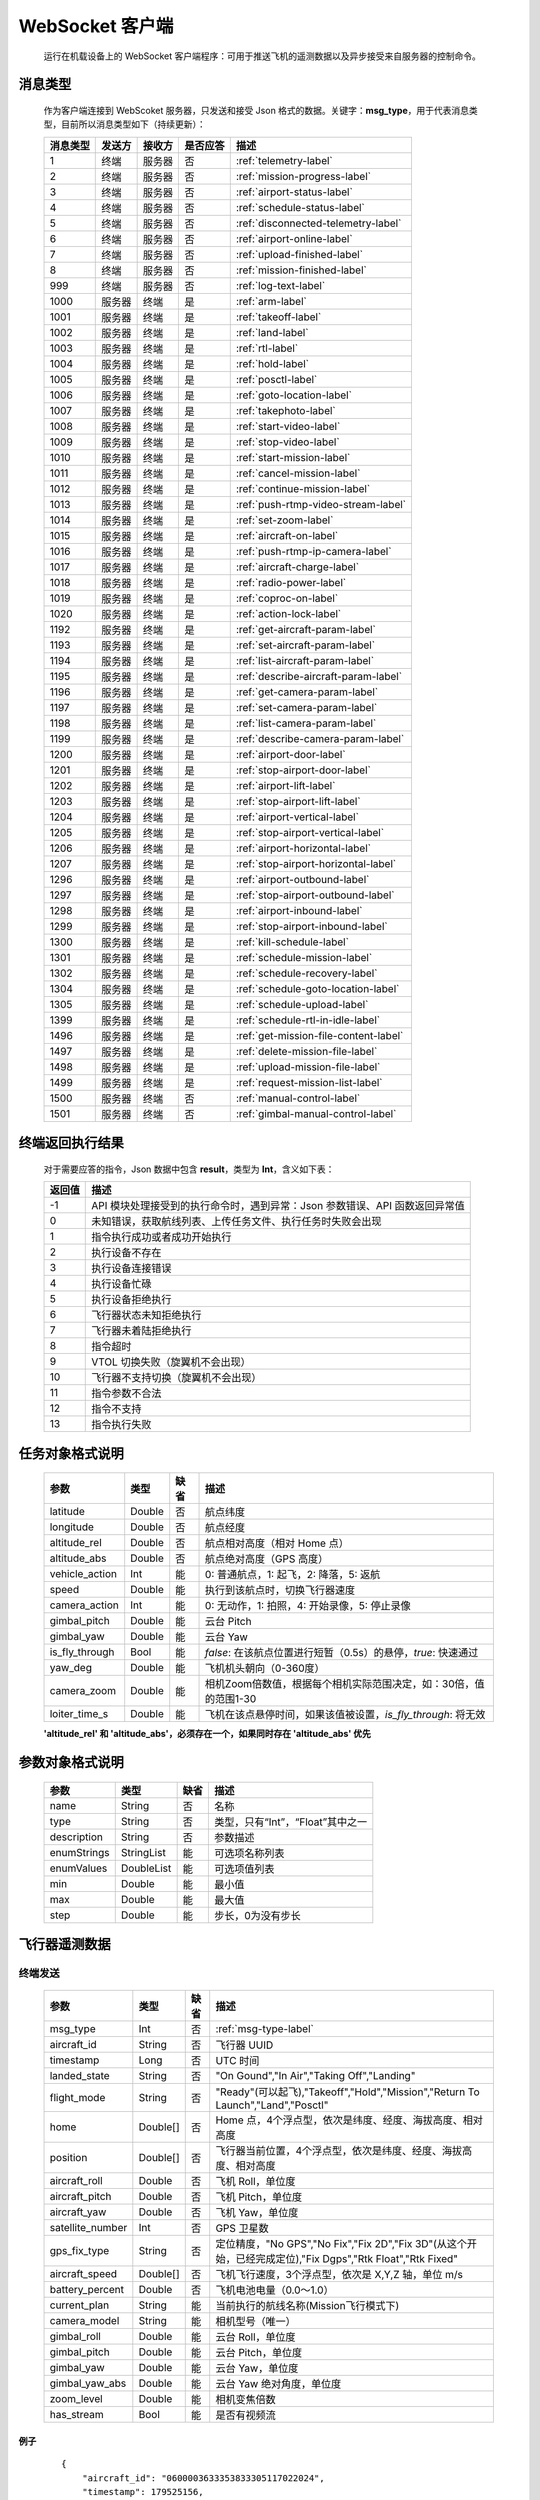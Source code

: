 WebSocket 客户端
=====================================
    运行在机载设备上的 WebSocket 客户端程序：可用于推送飞机的遥测数据以及异步接受来自服务器的控制命令。

.. _msg-type-label:

消息类型
-----------------------
    作为客户端连接到 WebScoket 服务器，只发送和接受 Json 格式的数据。关键字：**msg_type**，用于代表消息类型，目前所以消息类型如下（持续更新）：

    ===========  ============ ============= ======== ===============================
    消息类型      发送方         接收方     是否应答     描述
    ===========  ============ ============= ======== ===============================
    1             终端          服务器         否       :ref:`telemetry-label`
    2             终端          服务器         否       :ref:`mission-progress-label`
    3             终端          服务器         否       :ref:`airport-status-label`
    4             终端          服务器         否       :ref:`schedule-status-label`
    5             终端          服务器         否       :ref:`disconnected-telemetry-label`
    6             终端          服务器         否       :ref:`airport-online-label`
    7             终端          服务器         否       :ref:`upload-finished-label`
    8             终端          服务器         否       :ref:`mission-finished-label`
    999           终端          服务器         否       :ref:`log-text-label`
    1000          服务器         终端          是       :ref:`arm-label`
    1001          服务器         终端          是       :ref:`takeoff-label`
    1002          服务器         终端          是       :ref:`land-label`
    1003          服务器         终端          是       :ref:`rtl-label`
    1004          服务器         终端          是       :ref:`hold-label`
    1005          服务器         终端          是       :ref:`posctl-label`
    1006          服务器         终端          是       :ref:`goto-location-label`
    1007          服务器         终端          是       :ref:`takephoto-label`
    1008          服务器         终端          是       :ref:`start-video-label`
    1009          服务器         终端          是       :ref:`stop-video-label`
    1010          服务器         终端          是       :ref:`start-mission-label`
    1011          服务器         终端          是       :ref:`cancel-mission-label`
    1012          服务器         终端          是       :ref:`continue-mission-label`
    1013          服务器         终端          是       :ref:`push-rtmp-video-stream-label`
    1014          服务器         终端          是       :ref:`set-zoom-label`
    1015          服务器         终端          是       :ref:`aircraft-on-label`
    1016          服务器         终端          是       :ref:`push-rtmp-ip-camera-label`
    1017          服务器         终端          是       :ref:`aircraft-charge-label`
    1018          服务器         终端          是       :ref:`radio-power-label`
    1019          服务器         终端          是       :ref:`coproc-on-label`
    1020          服务器         终端          是       :ref:`action-lock-label`
    1192          服务器         终端          是       :ref:`get-aircraft-param-label`
    1193          服务器         终端          是       :ref:`set-aircraft-param-label`
    1194          服务器         终端          是       :ref:`list-aircraft-param-label`
    1195          服务器         终端          是       :ref:`describe-aircraft-param-label`
    1196          服务器         终端          是       :ref:`get-camera-param-label`
    1197          服务器         终端          是       :ref:`set-camera-param-label`
    1198          服务器         终端          是       :ref:`list-camera-param-label`
    1199          服务器         终端          是       :ref:`describe-camera-param-label`
    1200          服务器         终端          是       :ref:`airport-door-label`
    1201          服务器         终端          是       :ref:`stop-airport-door-label`
    1202          服务器         终端          是       :ref:`airport-lift-label`
    1203          服务器         终端          是       :ref:`stop-airport-lift-label`
    1204          服务器         终端          是       :ref:`airport-vertical-label`
    1205          服务器         终端          是       :ref:`stop-airport-vertical-label`
    1206          服务器         终端          是       :ref:`airport-horizontal-label`
    1207          服务器         终端          是       :ref:`stop-airport-horizontal-label`
    1296          服务器         终端          是       :ref:`airport-outbound-label`
    1297          服务器         终端          是       :ref:`stop-airport-outbound-label`
    1298          服务器         终端          是       :ref:`airport-inbound-label`
    1299          服务器         终端          是       :ref:`stop-airport-inbound-label`
    1300          服务器         终端          是       :ref:`kill-schedule-label`
    1301          服务器         终端          是       :ref:`schedule-mission-label`
    1302          服务器         终端          是       :ref:`schedule-recovery-label`
    1304          服务器         终端          是       :ref:`schedule-goto-location-label`
    1305          服务器         终端          是       :ref:`schedule-upload-label`
    1399          服务器         终端          是       :ref:`schedule-rtl-in-idle-label`
    1496          服务器         终端          是       :ref:`get-mission-file-content-label`
    1497          服务器         终端          是       :ref:`delete-mission-file-label`
    1498          服务器         终端          是       :ref:`upload-mission-file-label`
    1499          服务器         终端          是       :ref:`request-mission-list-label`
    1500          服务器         终端          否       :ref:`manual-control-label`
    1501          服务器         终端          否       :ref:`gimbal-manual-control-label`
    ===========  ============ ============= ======== ===============================

.. _result-label:

终端返回执行结果
-----------------------
    对于需要应答的指令，Json 数据中包含 **result**，类型为 **Int**，含义如下表：

    ===========  =======================================
    返回值             描述
    ===========  =======================================
    -1             API 模块处理接受到的执行命令时，遇到异常：Json 参数错误、API 函数返回异常值
    0              未知错误，获取航线列表、上传任务文件、执行任务时失败会出现
    1              指令执行成功或者成功开始执行
    2              执行设备不存在
    3              执行设备连接错误
    4              执行设备忙碌
    5              执行设备拒绝执行
    6              飞行器状态未知拒绝执行
    7              飞行器未着陆拒绝执行
    8              指令超时
    9              VTOL 切换失败（旋翼机不会出现）
    10             飞行器不支持切换（旋翼机不会出现）
    11             指令参数不合法
    12             指令不支持
    13             指令执行失败
    ===========  =======================================

.. _mission-object-label:

任务对象格式说明
-----------------------
    ================= =========  ======== ===============================
    参数                类型       缺省      描述
    ================= =========  ======== ===============================
    latitude          Double      否       航点纬度
    longitude         Double      否       航点经度
    altitude_rel      Double      否       航点相对高度（相对 Home 点）
    altitude_abs      Double      否       航点绝对高度（GPS 高度）
    vehicle_action    Int         能       0: 普通航点，1: 起飞，2: 降落，5: 返航
    speed             Double      能       执行到该航点时，切换飞行器速度
    camera_action     Int         能       0: 无动作，1: 拍照，4: 开始录像，5: 停止录像
    gimbal_pitch      Double      能       云台 Pitch
    gimbal_yaw        Double      能       云台 Yaw
    is_fly_through    Bool        能       `false`: 在该航点位置进行短暂（0.5s）的悬停，`true`: 快速通过
    yaw_deg           Double      能       飞机机头朝向（0-360度）
    camera_zoom       Double      能       相机Zoom倍数值，根据每个相机实际范围决定，如：30倍，值的范围1-30
    loiter_time_s     Double      能       飞机在该点悬停时间，如果该值被设置，`is_fly_through`: 将无效
    ================= =========  ======== ===============================

    **'altitude_rel' 和 'altitude_abs'，必须存在一个，如果同时存在 'altitude_abs' 优先**

.. _param-object-label:

参数对象格式说明
-----------------------
    ================= =========== ======== ===============================
    参数                类型       缺省      描述
    ================= =========== ======== ===============================
    name               String      否       名称
    type               String      否       类型，只有“Int”，“Float”其中之一
    description        String      否       参数描述
    enumStrings        StringList  能       可选项名称列表
    enumValues         DoubleList  能       可选项值列表
    min                Double      能       最小值
    max                Double      能       最大值
    step               Double      能       步长，0为没有步长
    ================= =========== ======== ===============================

.. _telemetry-label:

飞行器遥测数据
-----------------------

终端发送
^^^^^^^^^^^^^^^
    ================= =========  ======== ===============================
    参数                类型       缺省      描述
    ================= =========  ======== ===============================
    msg_type           Int         否       :ref:`msg-type-label`
    aircraft_id        String      否       飞行器 UUID
    timestamp          Long        否       UTC 时间
    landed_state       String      否       "On Gound","In Air","Taking Off","Landing"
    flight_mode        String      否       "Ready"(可以起飞),"Takeoff","Hold","Mission","Return To Launch","Land","Posctl"
    home               Double[]    否       Home 点，4个浮点型，依次是纬度、经度、海拔高度、相对高度
    position           Double[]    否       飞行器当前位置，4个浮点型，依次是纬度、经度、海拔高度、相对高度
    aircraft_roll      Double      否       飞机 Roll，单位度
    aircraft_pitch     Double      否       飞机 Pitch，单位度
    aircraft_yaw       Double      否       飞机 Yaw，单位度
    satellite_number   Int         否       GPS 卫星数
    gps_fix_type       String      否       定位精度，"No GPS","No Fix","Fix 2D","Fix 3D"(从这个开始，已经完成定位),"Fix Dgps","Rtk Float","Rtk Fixed"
    aircraft_speed     Double[]    否       飞机飞行速度，3个浮点型，依次是 X,Y,Z 轴，单位 m/s
    battery_percent    Double      否       飞机电池电量（0.0～1.0）
    current_plan       String      能       当前执行的航线名称(Mission飞行模式下)
    camera_model       String      能       相机型号（唯一）
    gimbal_roll        Double      能       云台 Roll，单位度
    gimbal_pitch       Double      能       云台 Pitch，单位度
    gimbal_yaw         Double      能       云台 Yaw，单位度
    gimbal_yaw_abs     Double      能       云台 Yaw 绝对角度，单位度
    zoom_level         Double      能       相机变焦倍数
    has_stream         Bool        能       是否有视频流
    ================= =========  ======== ===============================

例子
""""""""""""
    ::

        {
            "aircraft_id": "0600003633353833305117022024",
            "timestamp": 179525156,
            "landed_state": "On Ground",
            "flight_mode": "Posctl",
            "home": [
                23.173951,
                113.4198426,
                31.09400177,
                0
            ],
            "position": [
                23.1739512,
                113.4198423,
                30.76000214,
                -0.3340000212
            ],
            "aircraft_roll": -0.962998867,
            "aircraft_pitch": 0.8330261111,
            "aircraft_yaw": 9.299003601,
            "satellite_number": 10,
            "gps_fix_type": "Fix 3D",
            "aircraft_speed": [
                0.05,
                0.02,
                0.01
            ],
            "battery_percent": 100,
            "msg_type": 1
        }

.. _mission-progress-label:

飞行器任务执行进度
-----------------------

终端发送
^^^^^^^^^^^^^^^
    ================= =========  ======== ===============================
    参数                类型       缺省      描述
    ================= =========  ======== ===============================
    msg_type           Int         否       :ref:`msg-type-label`
    step               Int         否      0: 检查任务；1: 上传任务；2: 执行任务
    total              Int         否      当前步骤总进度
    sequence           Int         否      当前步骤进度
    ================= =========  ======== ===============================

例子
""""""""""""
    ::

        {
            "step": 0,
            "total": 100,
            "sequence": 10,
            "msg_type": 2
        }

.. _airport-status-label:

机库状态上报
-----------------------

终端发送
^^^^^^^^^^^^^^^
    ===================== =========  ======== ===============================
    参数                    类型       缺省      描述
    ===================== =========  ======== ===============================
    msg_type               Int         否       :ref:`msg-type-label`
    rainfall               Float       否      当前降雨量，单位 mm
    wind_speed             Float       否      当前风速，单位 m/s
    wind_direction         Float       否      当前风向，单位度
    temperature            Float       否      当前机库内温度，单位摄氏度
    humidity               Float       否      当前机库内湿度，单位 %
    setting_temp           Float       否      当前机库空调设定温度
    pressure               Float       否      当前机库所在位置气压
    charge_voltage         Float       否      充电电压
    charge_current         Float       否      充电电流（Codev 无）
    charge_percent         Float       否      充电百分比（DJI 无）
    action_locked          Bool        否      机库是否锁定
    aircondition_running   Bool        否      空调是否运行
    plc_power              Bool        否      PLC设备是否打开供电
    radio_power            Bool        否      无线传输设备开关（Codev：图传&GPS；DJI：无效）
    ir_led                 Bool        否      降落灯开关（自动化开/关，无需控制）（Codev：精准降落信标；DJI：夜间灯；）
    coproc_on              Bool        否      协处理器设备开关机（一般用于DJI飞机：表示 MSDK 硬件设备是否上电）
    aircraft_charging      Bool        否      飞机是否在充电
    aircraft_fit           Bool        否      飞机是否固定住（DJI飞机：无效，不可用于逻辑判断，恒为 true）
    aircraft_on            Bool        否      飞机是否开机，仅在 aircraft_fit=true 时有效
    door_opening           Bool        否      舱门是否打开中
    door_closing           Bool        否      舱门是否关闭中
    door_opened            Bool        否      舱门是否打开的
    door_closed            Bool        否      舱门是否关闭的
    lift_uping             Bool        否      推举是否上升中
    lift_downing           Bool        否      推举是否下降中
    lift_up                Bool        否      推举是否在高位
    lift_down              Bool        否      推举是否在低位
    vertical_fixing        Bool        否      前后限位是否归中中
    vertical_releasing     Bool        否      前后限位是否打开中
    vertical_fixed         Bool        否      前后限位是否归中
    vertical_released      Bool        否      前后限位是否打开
    horizontal_fixing      Bool        否      左右限位是否归中中
    horizontal_releasing   Bool        否      左右限位是否打开中
    horizontal_fixed       Bool        否      左右限位是否归中
    horizontal_released    Bool        否      左右限位是否打开
    combinations_running   Bool        否      出库/入库组合动作是否正在运行
    fix_type               Int         是      定位精度，大于3完成基本定位，越大精度越高
    latitude               Float       是      机库 GPS 纬度
    longitude              Float       是      机库 GPS 经度
    altitude               Float       是      机库 GPS 高度
    ===================== =========  ======== ===============================

例子
""""""""""""
    ::

        {
            "rainfall": 0.0,
            "wind_speed": 4.0,
            "wind_direction": 90,
            "temperature": 28.0,
            "humidity": 70.0,
            "setting_temp": 25.0,
            "pressure": 1001,
            "aircondition_running": true,
            "plc_power": false,
            "aircraft_charging": true,
            "aircraft_fit": true,
            "aircraft_on": false,
            "door_opening": false,
            "door_closing": false,
            "door_opened": true,
            "door_closed": false,
            "lift_uping": false,
            "lift_downing": false,
            "lift_up": true,
            "lift_down": false,
            "vertical_fixing": false,
            "vertical_releasing": false,
            "vertical_fixed": false,
            "vertical_released": true,
            "horizontal_fixing": false,
            "horizontal_releasing": false,
            "horizontal_fixed": false,
            "horizontal_released": true,
            "combinations_running": false
        }

.. _schedule-status-label:

联动任务状态
-----------------------

终端发送
^^^^^^^^^^^^^^^
    ================= =========  ======== ===============================
    参数                类型       缺省      描述
    ================= =========  ======== ===============================
    msg_type           Int         否       :ref:`msg-type-label`
    running            Bool        否      是否在执行联动任务
    total_executed     Int         否      已经执行的联动任务次数
    current_job        String      否      当前联动类型（唯一）,"Mission", "GotoLocation", "Recovery"其中之一
    json_params        String      否      联动任务的参数，json 格式
    rtl_in_idle        String      否      飞行器返航将会自动触发的联动任务, "Recovery", "AccurateLand"其中之一, 空为无触发联动任务
    ================= =========  ======== ===============================

例子
""""""""""""
    ::

        {
            "msg_type": 4,
            "running": true,
            "total_executed": 20,
            "current_job": "Mission",
            "json_params": "{\"name\": \"test.plan\"}",
            "rtl_in_idle": ""
        }

.. _disconnected-telemetry-label:

飞行器断连事件包
-----------------------
    *飞行器断联之后会触发一次，无需清除，记录着飞行器最后一帧数据信息*

终端发送
^^^^^^^^^^^^^^^
    ================= =========  ======== ===============================
    参数                类型       缺省      描述
    ================= =========  ======== ===============================
    msg_type           Int         否       :ref:`msg-type-label`
    aircraft_id        String      否       飞行器 UUID
    timestamp          Long        否       UTC 时间
    landed_state       String      否       "On Gound","In Air","Taking Off","Landing"
    flight_mode        String      否       "Ready"(可以起飞),"Takeoff","Hold","Mission","Return To Launch","Land","Posctl"
    home               Double[]    否       Home 点，4个浮点型，依次是纬度、经度、海拔高度、相对高度
    position           Double[]    否       飞行器当前位置，4个浮点型，依次是纬度、经度、海拔高度、相对高度
    aircraft_roll      Double      否       飞机 Roll，单位度
    aircraft_pitch     Double      否       飞机 Pitch，单位度
    aircraft_yaw       Double      否       飞机 Yaw，单位度
    satellite_number   Int         否       GPS 卫星数
    gps_fix_type       String      否       定位精度，"No GPS","No Fix","Fix 2D","Fix 3D"(从这个开始，已经完成定位),"Fix Dgps","Rtk Float","Rtk Fixed"
    aircraft_speed     Double[]    否       飞机飞行速度，3个浮点型，依次是 X,Y,Z 轴，单位 m/s
    battery_percent    Double      否       飞机电池电量（0.0～1.0）
    datetime           String      否       事件发生的日期和时间
    ================= =========  ======== ===============================

例子
""""""""""""
    ::

        {
            "aircraft_id": "0600003633353833305117022024",
            "timestamp": 179525156,
            "landed_state": "On Ground",
            "flight_mode": "Posctl",
            "home": [
                23.173951,
                113.4198426,
                31.09400177,
                0
            ],
            "position": [
                23.1739512,
                113.4198423,
                30.76000214,
                -0.3340000212
            ],
            "aircraft_roll": -0.962998867,
            "aircraft_pitch": 0.8330261111,
            "aircraft_yaw": 9.299003601,
            "satellite_number": 10,
            "gps_fix_type": "Fix 3D",
            "aircraft_speed": [
                0.05,
                0.02,
                0.01
            ],
            "battery_percent": 100,
            "datetime": "2020-07-20 15:22:00",
            "msg_type": 5
        }

.. _airport-online-label:

设备上线消息
-----------------------
    *设备连接上之后自动发送, 5s一次的频率, 需要清除, 如不清除将会一直发送*

终端发送
^^^^^^^^^^^^^^^
    ================= =========  ======== ===============================
    参数                类型       缺省      描述
    ================= =========  ======== ===============================
    msg_type           Int         否       :ref:`msg-type-label`
    datetime           String      否      事件发生的日期和时间
    id                 String      否      唯一序列号
    model              String      否      型号（Codev：A300、ARS300; DJI: AD3、ARS350）
    version            String      否      API 版本号
    ================= =========  ======== ===============================

例子
""""""""""""
    ::

        {
            "msg_type": 6,
            "datetime": "2020-07-20 15:22:00",
            "id": "0242AC110002",
            "model": "A300",
            "version": "1.0.0-1.1.1-1.2.1"
        }

服务器清除事件
^^^^^^^^^^^^^^^
    ================= =========  ======== ===============================
    参数                类型       缺省      描述
    ================= =========  ======== ===============================
    msg_type           Int         否       :ref:`msg-type-label`
    ================= =========  ======== ===============================

例子
""""""""""""
    ::

        {
            "msg_type": 6
        }

.. _upload-finished-label:

上传任务照片完成事件
-----------------------
    *设备完成上传之后自动发送, 15s一次的频率, 需要清除, 如不清除将会在 10 分钟后自动清除*

终端发送
^^^^^^^^^^^^^^^
    ===================== =========  ======== ===============================
    参数                  类型        缺省      描述
    ===================== =========  ======== ===============================
    msg_type               Int       否        :ref:`msg-type-label`
    datetime               String    否        事件发生的日期和时间
    destination            String    否        上传的目的 URL(目录或文件)
    download_total         Int       否        已下载的总文件数（包含错误的）
    download_error_count   Int       否        下载文件的错误数
    upload_total           Int       否        已上传的总文件数（包含错误的）
    upload_error_count     Int       否        上传文件的错误数   
    ===================== =========  ======== ===============================

例子
""""""""""""
    ::

        {
            "msg_type": 7,
            "datetime": "2020-07-20 15:22:00",
            "destination": "http://192.168.1.98/upload",
            "download_total": 20,
            "download_error_count": 0,
            "upload_total": 20,
            "upload_error_count": 0
        }

服务器清除事件
^^^^^^^^^^^^^^^
    ================= =========  ======== ===============================
    参数                类型       缺省      描述
    ================= =========  ======== ===============================
    msg_type           Int         否       :ref:`msg-type-label`
    ================= =========  ======== ===============================

例子
""""""""""""
    ::

        {
            "msg_type": 7
        }

.. _mission-finished-label:

机库与飞机联动任务完成事件
----------------------------------
    *设备完成任务之后自动发送, 15s一次的频率, 需要清除, 如不清除将会在 10 分钟后自动清除, 重新开始新的机库与飞机联动任务也会清除*

终端发送
^^^^^^^^^^^^^^^
    ===================== =========  ======== ===============================
    参数                  类型        缺省      描述
    ===================== =========  ======== ===============================
    msg_type               Int       否        :ref:`msg-type-label`
    datetime               String    否        事件发生的日期和时间
    success                Bool      否        任务流程是否正确完成
    error_message          String    是        当 success 为 false 时，会返回错误信息
    ===================== =========  ======== ===============================

例子
""""""""""""
    ::

        {
            "msg_type": 8,
            "datetime": "2020-07-20 15:22:00",
            "success": false,
            "error_message": "'Camera' is disconnected!"
        }

服务器清除事件
^^^^^^^^^^^^^^^
    ================= =========  ======== ===============================
    参数                类型       缺省      描述
    ================= =========  ======== ===============================
    msg_type           Int         否       :ref:`msg-type-label`
    ================= =========  ======== ===============================

例子
""""""""""""
    ::

        {
            "msg_type": 8
        }

.. _log-text-label:

机库日志消息事件
------------------------------------
    *来自机库的日志消息事件，用于调试分析问题，无需取消*

终端发送
^^^^^^^^^^^^^^^
    ===================== =========  ======== ===============================
    参数                  类型        缺省      描述
    ===================== =========  ======== ===============================
    msg_type               Int       否        :ref:`mqtt-msg-type`
    datetime               String    否        事件发生的日期和时间
    level                  Int       否        日志级别：0:info, 1:warn, 2:error
    package                String    否        进程代号
    message                String    否        日志信息
    ===================== =========  ======== ===============================

例子
""""""""""""
    ::

        {
            "msg_type": 8,
            "datetime": "2020-07-20 15:22:00",
            "level": 2,
            "package": "schedule",
            "message": "'Camera' is disconnected!"
        }

.. _arm-label:

飞行器解锁（不解锁飞机将不会有任何动作）
----------------------------------------------

终端应答
^^^^^^^^^^^^^^^

    ===========  ======== ===============================
    参数          类型       描述
    ===========  ======== ===============================
    msg_type      Int       :ref:`msg-type-label`
    result        Int       :ref:`result-label`
    ===========  ======== ===============================

例子
""""""""""""
    ::

        {
            "result": 1,
            "msg_type": 1000
        }

服务端发送
^^^^^^^^^^^^^^^

    ===========  ======== ===============================
    参数          类型       描述
    ===========  ======== ===============================
    msg_type      Int       :ref:`msg-type-label`
    armed         Bool      `true`: 解锁，`false`: 上锁
    ===========  ======== ===============================

例子
""""""""""""
    ::

        {
            "armed": true,
            "msg_type": 1000
        }

.. _takeoff-label:

飞行器切换起飞模式
----------------------------------------------

终端应答
^^^^^^^^^^^^^^^

    ===========  ======== ===============================
    参数          类型       描述
    ===========  ======== ===============================
    msg_type      Int       :ref:`msg-type-label`
    result        Int       :ref:`result-label`
    ===========  ======== ===============================

例子
""""""""""""
    ::

        {
            "result": 1,
            "msg_type": 1001
        }

服务端发送
^^^^^^^^^^^^^^^

    ===========  ======== ===============================
    参数          类型       描述
    ===========  ======== ===============================
    msg_type      Int       :ref:`msg-type-label`
    ===========  ======== ===============================

例子
""""""""""""
    ::

        {
            "msg_type": 1001
        }

.. _land-label:

飞行器切换降落模式
----------------------------------------------

终端应答
^^^^^^^^^^^^^^^

    ===========  ======== ===============================
    参数          类型       描述
    ===========  ======== ===============================
    msg_type      Int       :ref:`msg-type-label`
    result        Int       :ref:`result-label`
    ===========  ======== ===============================

例子
""""""""""""
    ::

        {
            "result": 1,
            "msg_type": 1002
        }

服务端发送
^^^^^^^^^^^^^^^

    ===========  ======== ===============================
    参数          类型       描述
    ===========  ======== ===============================
    msg_type      Int       :ref:`msg-type-label`
    ===========  ======== ===============================

例子
""""""""""""
    ::

        {
            "msg_type": 1002
        }

.. _rtl-label:

飞行器切换返航模式
----------------------------------------------

终端应答
^^^^^^^^^^^^^^^

    ===========  ======== ===============================
    参数          类型       描述
    ===========  ======== ===============================
    msg_type      Int       :ref:`msg-type-label`
    result        Int       :ref:`result-label`
    ===========  ======== ===============================

例子
""""""""""""
    ::

        {
            "result": 1,
            "msg_type": 1003
        }

服务端发送
^^^^^^^^^^^^^^^

    ===========  ======== ===============================
    参数          类型       描述
    ===========  ======== ===============================
    msg_type      Int       :ref:`msg-type-label`
    ===========  ======== ===============================

例子
""""""""""""
    ::

        {
            "msg_type": 1003
        }

.. _hold-label:

飞行器切换悬停模式
----------------------------------------------

终端应答
^^^^^^^^^^^^^^^

    ===========  ======== ===============================
    参数          类型       描述
    ===========  ======== ===============================
    msg_type      Int       :ref:`msg-type-label`
    result        Int       :ref:`result-label`
    ===========  ======== ===============================

例子
""""""""""""
    ::

        {
            "result": 1,
            "msg_type": 1004
        }

服务端发送
^^^^^^^^^^^^^^^

    ===========  ======== ===============================
    参数          类型       描述
    ===========  ======== ===============================
    msg_type      Int       :ref:`msg-type-label`
    ===========  ======== ===============================

例子
""""""""""""
    ::

        {
            "msg_type": 1004
        }

.. _posctl-label:

飞行器切换位置模式
----------------------------------------------

终端应答
^^^^^^^^^^^^^^^

    ===========  ======== ===============================
    参数          类型       描述
    ===========  ======== ===============================
    msg_type      Int       :ref:`msg-type-label`
    result        Int       :ref:`result-label`
    ===========  ======== ===============================

例子
""""""""""""
    ::

        {
            "result": 1,
            "msg_type": 1005
        }

服务端发送
^^^^^^^^^^^^^^^

    ===========  ======== ===============================
    参数          类型       描述
    ===========  ======== ===============================
    msg_type      Int       :ref:`msg-type-label`
    ===========  ======== ===============================

例子
""""""""""""
    ::

        {
            "msg_type": 1005
        }

.. _goto-location-label:

飞行器到达指定点悬停
----------------------------------------------

终端应答
^^^^^^^^^^^^^^^

    ===========  ======== ===============================
    参数          类型       描述
    ===========  ======== ===============================
    msg_type      Int       :ref:`msg-type-label`
    result        Int       :ref:`result-label`
    ===========  ======== ===============================

例子
""""""""""""
    ::

        {
            "result": 1,
            "msg_type": 1006
        }

服务端发送
^^^^^^^^^^^^^^^

    ===========  ======== ===============================
    参数          类型       描述
    ===========  ======== ===============================
    msg_type      Int       :ref:`msg-type-label`
    latitude      Double    目标纬度
    longitude     Double    目标经度
    altitude      Double    目标高度（相对高度）
    yaw           Double    飞机机头朝向
    ===========  ======== ===============================

例子
""""""""""""
    ::

        {
            "latitude": 31.12,
            "longitude": 120.12,
            "altitude": 50,
            "yaw": 66.8,
            "msg_type": 1006
        }

.. _takephoto-label:

相机拍照
----------------------------------------------

终端应答
^^^^^^^^^^^^^^^

    ===========  ======== ===============================
    参数          类型       描述
    ===========  ======== ===============================
    msg_type      Int       :ref:`msg-type-label`
    result        Int       :ref:`result-label`
    ===========  ======== ===============================

例子
""""""""""""
    ::

        {
            "result": 1,
            "msg_type": 1007
        }

服务端发送
^^^^^^^^^^^^^^^

    ===========  ======== ===============================
    参数          类型       描述
    ===========  ======== ===============================
    msg_type      Int       :ref:`msg-type-label`
    ===========  ======== ===============================

例子
""""""""""""
    ::

        {
            "msg_type": 1007
        }

.. _start-video-label:

相机开始录像
----------------------------------------------

终端应答
^^^^^^^^^^^^^^^

    ===========  ======== ===============================
    参数          类型       描述
    ===========  ======== ===============================
    msg_type      Int       :ref:`msg-type-label`
    result        Int       :ref:`result-label`
    ===========  ======== ===============================

例子
""""""""""""
    ::

        {
            "result": 1,
            "msg_type": 1008
        }

服务端发送
^^^^^^^^^^^^^^^

    ===========  ======== ===============================
    参数          类型       描述
    ===========  ======== ===============================
    msg_type      Int       :ref:`msg-type-label`
    ===========  ======== ===============================

例子
""""""""""""
    ::

        {
            "msg_type": 1008
        }

.. _stop-video-label:

相机停止录像
----------------------------------------------

终端应答
^^^^^^^^^^^^^^^

    ===========  ======== ===============================
    参数          类型       描述
    ===========  ======== ===============================
    msg_type      Int       :ref:`msg-type-label`
    result        Int       :ref:`result-label`
    ===========  ======== ===============================

例子
""""""""""""
    ::

        {
            "result": 1,
            "msg_type": 1009
        }

服务端发送
^^^^^^^^^^^^^^^

    ===========  ======== ===============================
    参数          类型       描述
    ===========  ======== ===============================
    msg_type      Int       :ref:`msg-type-label`
    ===========  ======== ===============================

例子
""""""""""""
    ::

        {
            "msg_type": 1009
        }

.. _start-mission-label:

飞行器开始执行任务
----------------------------------------------

终端应答
^^^^^^^^^^^^^^^

    ===========  ======== ===============================
    参数          类型       描述
    ===========  ======== ===============================
    msg_type      Int       :ref:`msg-type-label`
    result        Int       :ref:`result-label`
    ===========  ======== ===============================

例子
""""""""""""
    ::

        {
            "result": 1,
            "msg_type": 1010
        }

服务端发送
^^^^^^^^^^^^^^^

    ===========  ======== ===============================
    参数          类型       描述
    ===========  ======== ===============================
    msg_type      Int       :ref:`msg-type-label`
    name          String    需要执行的任务文件名称
    ===========  ======== ===============================

例子
""""""""""""
    ::

        {
            "name": "test.mission",
            "msg_type": 1010
        }

.. _cancel-mission-label:

飞行器取消当前任务（触发返航）
----------------------------------------------

终端应答
^^^^^^^^^^^^^^^

    ===========  ======== ===============================
    参数          类型       描述
    ===========  ======== ===============================
    msg_type      Int       :ref:`msg-type-label`
    result        Int       :ref:`result-label`
    ===========  ======== ===============================

例子
""""""""""""
    ::

        {
            "result": 1,
            "msg_type": 1011
        }

服务端发送
^^^^^^^^^^^^^^^

    ===========  ======== ===============================
    参数          类型       描述
    ===========  ======== ===============================
    msg_type      Int       :ref:`msg-type-label`
    ===========  ======== ===============================

例子
""""""""""""
    ::

        {
            "msg_type": 1011
        }

.. _continue-mission-label:

飞行器继续当前任务（开始任务之后该命令有效）
----------------------------------------------

终端应答
^^^^^^^^^^^^^^^

    ===========  ======== ===============================
    参数          类型       描述
    ===========  ======== ===============================
    msg_type      Int       :ref:`msg-type-label`
    result        Int       :ref:`result-label`
    ===========  ======== ===============================

例子
""""""""""""
    ::

        {
            "result": 1,
            "msg_type": 1012
        }

服务端发送
^^^^^^^^^^^^^^^

    ===========  ======== ===============================
    参数          类型       描述
    ===========  ======== ===============================
    msg_type      Int       :ref:`msg-type-label`
    ===========  ======== ===============================

例子
""""""""""""
    ::

        {
            "msg_type": 1012
        }

.. _push-rtmp-video-stream-label:

设置推送飞行器的码流到指定地址
----------------------------------------------

终端应答
^^^^^^^^^^^^^^^

    ===========  ======== ===============================
    参数          类型       描述
    ===========  ======== ===============================
    msg_type      Int       :ref:`msg-type-label`
    result        Int       :ref:`result-label`
    ===========  ======== ===============================

例子
""""""""""""
    ::

        {
            "result": 1,
            "msg_type": 1013
        }

服务端发送
^^^^^^^^^^^^^^^

    ===========  ======== ===============================
    参数          类型       描述
    ===========  ======== ===============================
    msg_type      Int       :ref:`msg-type-label`
    url           String    RTMP 推送地址
    id            Int       多路码流时需要指定id，可不填
    ===========  ======== ===============================

例子
""""""""""""
    ::

        {
            "msg_type": 1013,
            "url": "rtmp://127.0.0.1:1234"
        }

.. _set-zoom-label:

设置相机变倍倍数
----------------------------------------------

终端应答
^^^^^^^^^^^^^^^

    ===========  ======== ===============================
    参数          类型       描述
    ===========  ======== ===============================
    msg_type      Int       :ref:`msg-type-label`
    result        Int       :ref:`result-label`
    ===========  ======== ===============================

例子
""""""""""""
    ::

        {
            "result": 1,
            "msg_type": 1014
        }

服务端发送
^^^^^^^^^^^^^^^

    ===========  ======== ===============================
    参数          类型       描述
    ===========  ======== ===============================
    msg_type      Int       :ref:`msg-type-label`
    type          Int       变焦类型(1: 连续变焦, 2: 定倍变焦)
    value         Float     变焦值(连续变焦时为方向-1/0/1, 定倍变焦时为定倍值)
    ===========  ======== ===============================

例子
""""""""""""
    ::

        {
            "msg_type": 1014,
            "type": 1,
            "value": 8.5
        }

.. _aircraft-on-label:

开关飞机
----------------------------------------------

终端应答
^^^^^^^^^^^^^^^

    ===========  ======== ===============================
    参数          类型       描述
    ===========  ======== ===============================
    msg_type      Int       :ref:`msg-type-label`
    result        Int       :ref:`result-label`
    ===========  ======== ===============================

例子
""""""""""""
    ::

        {
            "result": 1,
            "msg_type": 1015
        }

服务端发送
^^^^^^^^^^^^^^^

    ===========  ======== ===============================
    参数          类型       描述
    ===========  ======== ===============================
    msg_type      Int       :ref:`msg-type-label`
    on            Bool      false：关，true：开
    ===========  ======== ===============================

例子
""""""""""""
    ::

        {
            "msg_type": 1015,
            "on": true
        }

.. _push-rtmp-ip-camera-label:

设置推送机库的码流到指定地址
----------------------------------------------

终端应答
^^^^^^^^^^^^^^^

    ===========  ======== ===============================
    参数          类型       描述
    ===========  ======== ===============================
    msg_type      Int       :ref:`msg-type-label`
    result        Int       :ref:`result-label`
    ===========  ======== ===============================

例子
""""""""""""
    ::

        {
            "result": 1,
            "msg_type": 1016
        }

服务端发送
^^^^^^^^^^^^^^^

    ===========  ======== ===============================
    参数          类型       描述
    ===========  ======== ===============================
    msg_type      Int       :ref:`msg-type-label`
    url           String    RTMP 推送地址
    id            Int       多路码流时需要指定id，可不填
    ===========  ======== ===============================

例子
""""""""""""
    ::

        {
            "msg_type": 1016,
            "url": "rtmp://127.0.0.1:1234"
        }

.. _aircraft-charge-label:

飞机充电开关
----------------------------------------------
    *Codev飞机自动充电，目前无法开关*

终端应答
^^^^^^^^^^^^^^^

    ===========  ======== ===============================
    参数          类型       描述
    ===========  ======== ===============================
    msg_type      Int       :ref:`msg-type-label`
    result        Int       :ref:`result-label`
    ===========  ======== ===============================

例子
""""""""""""
    ::

        {
            "result": 1,
            "msg_type": 1017
        }

服务端发送
^^^^^^^^^^^^^^^

    ===========  ======== ===============================
    参数          类型       描述
    ===========  ======== ===============================
    msg_type      Int       :ref:`msg-type-label`
    on            Bool      false：关，true：开
    ===========  ======== ===============================

例子
""""""""""""
    ::

        {
            "msg_type": 1017,
            "on": true
        }

.. _radio-power-label:

无线传输设备（遥控器）开关机
----------------------------------------------
    *用于Codev飞机：图传&GPS，有反馈，机库状态上报中的字段‘radio_power’有效。 用于DJI飞机：遥控器，无反馈，机库状态上报中的字段‘radio_power’无效*
    *故，当使用DJI飞机时，‘on’ 传入参数无效。*

终端应答
^^^^^^^^^^^^^^^

    ===========  ======== ===============================
    参数          类型       描述
    ===========  ======== ===============================
    msg_type      Int       :ref:`msg-type-label`
    result        Int       :ref:`result-label`
    ===========  ======== ===============================

例子
""""""""""""
    ::

        {
            "result": 1,
            "msg_type": 1018
        }

服务端发送
^^^^^^^^^^^^^^^

    ===========  ======== ===============================
    参数          类型       描述
    ===========  ======== ===============================
    msg_type      Int       :ref:`msg-type-label`
    on            Bool      false：关，true：开
    ===========  ======== ===============================

例子
""""""""""""
    ::

        {
            "msg_type": 1018,
            "on": true
        }

.. _coproc-on-label:

协处理器设备开关机
----------------------------------------------
    *一般用于DJI飞机：用于开关 MSDK 硬件设备。*

终端应答
^^^^^^^^^^^^^^^

    ===========  ======== ===============================
    参数          类型       描述
    ===========  ======== ===============================
    msg_type      Int       :ref:`msg-type-label`
    result        Int       :ref:`result-label`
    ===========  ======== ===============================

例子
""""""""""""
    ::

        {
            "result": 1,
            "msg_type": 1019
        }

服务端发送
^^^^^^^^^^^^^^^

    ===========  ======== ===============================
    参数          类型       描述
    ===========  ======== ===============================
    msg_type      Int       :ref:`msg-type-label`
    on            Bool      false：关，true：开
    ===========  ======== ===============================

例子
""""""""""""
    ::

        {
            "msg_type": 1019,
            "on": true
        }

.. _action-lock-label:

锁定/解锁机库
----------------------------------------------
    *锁定机库后，机库可动机械将被锁定，不可动。*

终端应答
^^^^^^^^^^^^^^^

    ===========  ======== ===============================
    参数          类型       描述
    ===========  ======== ===============================
    msg_type      Int       :ref:`msg-type-label`
    result        Int       :ref:`result-label`
    ===========  ======== ===============================

例子
""""""""""""
    ::

        {
            "result": 1,
            "msg_type": 1020
        }

服务端发送
^^^^^^^^^^^^^^^

    ===========  ======== ===============================
    参数          类型       描述
    ===========  ======== ===============================
    msg_type      Int       :ref:`msg-type-label`
    on            Bool      false：解锁，true：锁定
    ===========  ======== ===============================

例子
""""""""""""
    ::

        {
            "msg_type": 1020,
            "on": true
        }

.. _get-aircraft-param-label:

获得飞机参数值
----------------------------------------------

终端应答
^^^^^^^^^^^^^^^

    ===========  ========== ===============================
    参数          类型       描述
    ===========  ========== ===============================
    msg_type      Int       :ref:`msg-type-label`
    result        Int       :ref:`result-label`
    values       DoubleList 对应参数值列表，类型只有整数与浮点数
    ===========  ========== ===============================

例子
""""""""""""
    ::

        {
            "result": 1,
            "msg_type": 1192
            "values": [1, 2000, 1]
        }

服务端发送
^^^^^^^^^^^^^^^

    ===========  ========== ===============================
    参数          类型       描述
    ===========  ========== ===============================
    msg_type      Int       :ref:`msg-type-label`
    names        StringList 参数名称列表
    ===========  ========== ===============================

例子
""""""""""""
    ::

        {
            "msg_type": 1192,
            "names": ["CAM_MODE","CAM_ISO","CAM_WBMODE"]
        }

.. _set-aircraft-param-label:

设置飞机参数值
----------------------------------------------

终端应答
^^^^^^^^^^^^^^^

    ===========  ========== ===============================
    参数          类型       描述
    ===========  ========== ===============================
    msg_type      Int       :ref:`msg-type-label`
    result        Int       :ref:`result-label`
    reason       String     失败原因，成功没有该字段
    ===========  ========== ===============================

例子
""""""""""""
    ::

        {
            "result": 1,
            "msg_type": 1193
        }

服务端发送
^^^^^^^^^^^^^^^

    ===========  ========== ===============================
    参数          类型       描述
    ===========  ========== ===============================
    msg_type      Int       :ref:`msg-type-label`
    names        StringList 参数名称列表
    values       DoubleList 对应参数值列表，类型只有整数与浮点数
    ===========  ========== ===============================

例子
""""""""""""
    ::

        {
            "msg_type": 1193,
            "names": ["CAM_MODE","CAM_ISO","CAM_WBMODE"],
            "values": [1, 2000, 1]
        }

.. _list-aircraft-param-label:

获得飞机参数列表
----------------------------------------------

终端应答
^^^^^^^^^^^^^^^

    ===========  ========== ===============================
    参数          类型       描述
    ===========  ========== ===============================
    msg_type      Int       :ref:`msg-type-label`
    result        Int       :ref:`result-label`
    names        StringList 参数名称列表
    ===========  ========== ===============================

例子
""""""""""""
    ::

        {
            "result": 1,
            "msg_type": 1194
            "names": ["CAM_MODE","CAM_ISO","CAM_WBMODE"]
        }

服务端发送
^^^^^^^^^^^^^^^

    ===========  ========== ===============================
    参数          类型       描述
    ===========  ========== ===============================
    msg_type      Int       :ref:`msg-type-label`
    ===========  ========== ===============================

例子
""""""""""""
    ::

        {
            "msg_type": 1194
        }

.. _describe-aircraft-param-label:

获得飞机参数类型与范围信息
----------------------------------------------

终端应答
^^^^^^^^^^^^^^^

    ============ ========== ===============================
    参数          类型       描述
    ============ ========== ===============================
    msg_type      Int       :ref:`msg-type-label`
    result        Int       :ref:`result-label`
    descriptors  ObjectList :ref:`param-object-label`
    ============ ========== ===============================

例子
""""""""""""
    ::

        {
            "result": 1,
            "msg_type": 1195
            "descriptors": [
                {
                    "name": "CAM_WBMODE",
                    "type": "Int",
                    "description": "Camera white balance mode",
                    "enumStrings": ["Auto", "Manual"],
                    "enumValues": [0, 1]
                },
                {
                    "name": "CAM_ZOOM_SPEED",
                    "type": "Int",
                    "description": "Camera zoom speed",
                    "min": 1,
                    "max": 10,
                    "step": 1
                }
            ]
        }

服务端发送
^^^^^^^^^^^^^^^

    ===========  ========== ===============================
    参数          类型       描述
    ===========  ========== ===============================
    msg_type      Int       :ref:`msg-type-label`
    names        StringList 参数名称列表
    ===========  ========== ===============================

例子
""""""""""""
    ::

        {
            "msg_type": 1195,
            "names": ["CAM_WBMODE","CAM_ZOOM_SPEED"]
        }

.. _get-camera-param-label:

获得相机参数值
----------------------------------------------

终端应答
^^^^^^^^^^^^^^^

    ===========  ========== ===============================
    参数          类型       描述
    ===========  ========== ===============================
    msg_type      Int       :ref:`msg-type-label`
    result        Int       :ref:`result-label`
    values       DoubleList 对应参数值列表，类型只有整数与浮点数
    ===========  ========== ===============================

例子
""""""""""""
    ::

        {
            "result": 1,
            "msg_type": 1196
            "values": [1, 2000, 1]
        }

服务端发送
^^^^^^^^^^^^^^^

    ===========  ========== ===============================
    参数          类型       描述
    ===========  ========== ===============================
    msg_type      Int       :ref:`msg-type-label`
    names        StringList 参数名称列表
    ===========  ========== ===============================

例子
""""""""""""
    ::

        {
            "msg_type": 1196,
            "names": ["CAM_MODE","CAM_ISO","CAM_WBMODE"]
        }

.. _set-camera-param-label:

设置相机参数值
----------------------------------------------

终端应答
^^^^^^^^^^^^^^^

    ===========  ========== ===============================
    参数          类型       描述
    ===========  ========== ===============================
    msg_type      Int       :ref:`msg-type-label`
    result        Int       :ref:`result-label`
    reason       String     失败原因，成功没有该字段
    ===========  ========== ===============================

例子
""""""""""""
    ::

        {
            "result": 1,
            "msg_type": 1197
        }

服务端发送
^^^^^^^^^^^^^^^

    ===========  ========== ===============================
    参数          类型       描述
    ===========  ========== ===============================
    msg_type      Int       :ref:`msg-type-label`
    names        StringList 参数名称列表
    values       DoubleList 对应参数值列表，类型只有整数与浮点数
    ===========  ========== ===============================

例子
""""""""""""
    ::

        {
            "msg_type": 1197,
            "names": ["CAM_MODE","CAM_ISO","CAM_WBMODE"],
            "values": [1, 2000, 1]
        }

.. _list-camera-param-label:

获得相机参数列表
----------------------------------------------

终端应答
^^^^^^^^^^^^^^^

    ===========  ========== ===============================
    参数          类型       描述
    ===========  ========== ===============================
    msg_type      Int       :ref:`msg-type-label`
    result        Int       :ref:`result-label`
    names        StringList 参数名称列表
    ===========  ========== ===============================

例子
""""""""""""
    ::

        {
            "result": 1,
            "msg_type": 1198
            "names": ["CAM_MODE","CAM_ISO","CAM_WBMODE"]
        }

服务端发送
^^^^^^^^^^^^^^^

    ===========  ========== ===============================
    参数          类型       描述
    ===========  ========== ===============================
    msg_type      Int       :ref:`msg-type-label`
    ===========  ========== ===============================

例子
""""""""""""
    ::

        {
            "msg_type": 1198
        }

.. _describe-camera-param-label:

获得相机参数类型与范围信息
----------------------------------------------

终端应答
^^^^^^^^^^^^^^^

    ============ ========== ===============================
    参数          类型       描述
    ============ ========== ===============================
    msg_type      Int       :ref:`msg-type-label`
    result        Int       :ref:`result-label`
    descriptors  ObjectList :ref:`param-object-label`
    ============ ========== ===============================

例子
""""""""""""
    ::

        {
            "result": 1,
            "msg_type": 1199
            "descriptors": [
                {
                    "name": "CAM_WBMODE",
                    "type": "Int",
                    "description": "Camera white balance mode",
                    "enumStrings": ["Auto", "Manual"],
                    "enumValues": [0, 1]
                },
                {
                    "name": "CAM_ZOOM_SPEED",
                    "type": "Int",
                    "description": "Camera zoom speed",
                    "min": 1,
                    "max": 10,
                    "step": 1
                }
            ]
        }

服务端发送
^^^^^^^^^^^^^^^

    ===========  ========== ===============================
    参数          类型       描述
    ===========  ========== ===============================
    msg_type      Int       :ref:`msg-type-label`
    names        StringList 参数名称列表
    ===========  ========== ===============================

例子
""""""""""""
    ::

        {
            "msg_type": 1199,
            "names": ["CAM_WBMODE","CAM_ZOOM_SPEED"]
        }

.. _airport-door-label:

机库舱门控制
----------------------------------------------

终端应答
^^^^^^^^^^^^^^^

    ===========  ======== ===============================
    参数          类型       描述
    ===========  ======== ===============================
    msg_type      Int       :ref:`msg-type-label`
    result        Int       :ref:`result-label`
    ===========  ======== ===============================

例子
""""""""""""
    ::

        {
            "result": 1,
            "msg_type": 1200
        }

服务端发送
^^^^^^^^^^^^^^^

    ===========  ======== ===============================
    参数          类型       描述
    ===========  ======== ===============================
    msg_type      Int       :ref:`msg-type-label`
    open          Bool      true：开舱门；false：关舱门
    ===========  ======== ===============================

例子
""""""""""""
    ::

        {
            "msg_type": 1200,
            "open": true
        }

.. _stop-airport-door-label:

取消舱门动作
----------------------------------------------

终端应答
^^^^^^^^^^^^^^^

    ===========  ======== ===============================
    参数          类型       描述
    ===========  ======== ===============================
    msg_type      Int       :ref:`msg-type-label`
    result        Int       :ref:`result-label`
    ===========  ======== ===============================

例子
""""""""""""
    ::

        {
            "result": 1,
            "msg_type": 1201
        }

服务端发送
^^^^^^^^^^^^^^^

    ===========  ======== ===============================
    参数          类型       描述
    ===========  ======== ===============================
    msg_type      Int       :ref:`msg-type-label`
    ===========  ======== ===============================

例子
""""""""""""
    ::

        {
            "msg_type": 1201
        }

.. _airport-lift-label:

机库推举控制
----------------------------------------------

终端应答
^^^^^^^^^^^^^^^

    ===========  ======== ===============================
    参数          类型       描述
    ===========  ======== ===============================
    msg_type      Int       :ref:`msg-type-label`
    result        Int       :ref:`result-label`
    ===========  ======== ===============================

例子
""""""""""""
    ::

        {
            "result": 1,
            "msg_type": 1202
        }

服务端发送
^^^^^^^^^^^^^^^

    ===========  ======== ===============================
    参数          类型       描述
    ===========  ======== ===============================
    msg_type      Int       :ref:`msg-type-label`
    up            Bool      true：升推举；false：降推举
    ===========  ======== ===============================

例子
""""""""""""
    ::

        {
            "msg_type": 1202,
            "up": true
        }

.. _stop-airport-lift-label:

取消推举动作
----------------------------------------------

终端应答
^^^^^^^^^^^^^^^

    ===========  ======== ===============================
    参数          类型       描述
    ===========  ======== ===============================
    msg_type      Int       :ref:`msg-type-label`
    result        Int       :ref:`result-label`
    ===========  ======== ===============================

例子
""""""""""""
    ::

        {
            "result": 1,
            "msg_type": 1203
        }

服务端发送
^^^^^^^^^^^^^^^

    ===========  ======== ===============================
    参数          类型       描述
    ===========  ======== ===============================
    msg_type      Int       :ref:`msg-type-label`
    ===========  ======== ===============================

例子
""""""""""""
    ::

        {
            "msg_type": 1203
        }

.. _airport-vertical-label:

机库前后限位控制
----------------------------------------------

终端应答
^^^^^^^^^^^^^^^

    ===========  ======== ===============================
    参数          类型       描述
    ===========  ======== ===============================
    msg_type      Int       :ref:`msg-type-label`
    result        Int       :ref:`result-label`
    ===========  ======== ===============================

例子
""""""""""""
    ::

        {
            "result": 1,
            "msg_type": 1204
        }

服务端发送
^^^^^^^^^^^^^^^

    ===========  ======== ===============================
    参数          类型       描述
    ===========  ======== ===============================
    msg_type      Int       :ref:`msg-type-label`
    fix           Bool      true：归中；false：释放
    ===========  ======== ===============================

例子
""""""""""""
    ::

        {
            "msg_type": 1204,
            "fix": true
        }

.. _stop-airport-vertical-label:

取消前后限位动作
----------------------------------------------

终端应答
^^^^^^^^^^^^^^^

    ===========  ======== ===============================
    参数          类型       描述
    ===========  ======== ===============================
    msg_type      Int       :ref:`msg-type-label`
    result        Int       :ref:`result-label`
    ===========  ======== ===============================

例子
""""""""""""
    ::

        {
            "result": 1,
            "msg_type": 1205
        }

服务端发送
^^^^^^^^^^^^^^^

    ===========  ======== ===============================
    参数          类型       描述
    ===========  ======== ===============================
    msg_type      Int       :ref:`msg-type-label`
    ===========  ======== ===============================

例子
""""""""""""
    ::

        {
            "msg_type": 1205
        }

.. _airport-horizontal-label:

机库左右限位控制
----------------------------------------------

终端应答
^^^^^^^^^^^^^^^

    ===========  ======== ===============================
    参数          类型       描述
    ===========  ======== ===============================
    msg_type      Int       :ref:`msg-type-label`
    result        Int       :ref:`result-label`
    ===========  ======== ===============================

例子
""""""""""""
    ::

        {
            "result": 1,
            "msg_type": 1206
        }

服务端发送
^^^^^^^^^^^^^^^

    ===========  ======== ===============================
    参数          类型       描述
    ===========  ======== ===============================
    msg_type      Int       :ref:`msg-type-label`
    fix           Bool      true：归中；false：释放
    ===========  ======== ===============================

例子
""""""""""""
    ::

        {
            "msg_type": 1206,
            "fix": true
        }

.. _stop-airport-horizontal-label:

取消左右限位动作
----------------------------------------------

终端应答
^^^^^^^^^^^^^^^

    ===========  ======== ===============================
    参数          类型       描述
    ===========  ======== ===============================
    msg_type      Int       :ref:`msg-type-label`
    result        Int       :ref:`result-label`
    ===========  ======== ===============================

例子
""""""""""""
    ::

        {
            "result": 1,
            "msg_type": 1207
        }

服务端发送
^^^^^^^^^^^^^^^

    ===========  ======== ===============================
    参数          类型       描述
    ===========  ======== ===============================
    msg_type      Int       :ref:`msg-type-label`
    ===========  ======== ===============================

例子
""""""""""""
    ::

        {
            "msg_type": 1207
        }

.. _airport-outbound-label:

机库出库控制
----------------------------------------------

终端应答
^^^^^^^^^^^^^^^

    ===========  ======== ===============================
    参数          类型       描述
    ===========  ======== ===============================
    msg_type      Int       :ref:`msg-type-label`
    result        Int       :ref:`result-label`
    ===========  ======== ===============================

例子
""""""""""""
    ::

        {
            "result": 1,
            "msg_type": 1296
        }

服务端发送
^^^^^^^^^^^^^^^

    ============= ======== ===============================
    参数          类型       描述
    ============= ======== ===============================
    msg_type      Int       :ref:`msg-type-label`
    has_aircraft  Bool      是否控制开/关机，可不填，默认为True
    ============= ======== ===============================

例子
""""""""""""
    ::

        {
            "msg_type": 1296,
            "has_aircraft": false
        }

.. _stop-airport-outbound-label:

取消出库动作
----------------------------------------------

终端应答
^^^^^^^^^^^^^^^

    ===========  ======== ===============================
    参数          类型       描述
    ===========  ======== ===============================
    msg_type      Int       :ref:`msg-type-label`
    result        Int       :ref:`result-label`
    ===========  ======== ===============================

例子
""""""""""""
    ::

        {
            "result": 1,
            "msg_type": 1297
        }

服务端发送
^^^^^^^^^^^^^^^

    ===========  ======== ===============================
    参数          类型       描述
    ===========  ======== ===============================
    msg_type      Int       :ref:`msg-type-label`
    ===========  ======== ===============================

例子
""""""""""""
    ::

        {
            "msg_type": 1297
        }

.. _airport-inbound-label:

机库入库控制
----------------------------------------------

终端应答
^^^^^^^^^^^^^^^

    ===========  ======== ===============================
    参数          类型       描述
    ===========  ======== ===============================
    msg_type      Int       :ref:`msg-type-label`
    result        Int       :ref:`result-label`
    ===========  ======== ===============================

例子
""""""""""""
    ::

        {
            "result": 1,
            "msg_type": 1298
        }

服务端发送
^^^^^^^^^^^^^^^

    ============= ======== ===============================
    参数          类型       描述
    ============= ======== ===============================
    msg_type      Int       :ref:`msg-type-label`
    has_aircraft  Bool      是否控制开/关机，可不填，默认为True
    ============= ======== ===============================

例子
""""""""""""
    ::

        {
            "msg_type": 1298,
            "has_aircraft": false
        }

.. _stop-airport-inbound-label:

取消入库动作
----------------------------------------------

终端应答
^^^^^^^^^^^^^^^

    ===========  ======== ===============================
    参数          类型       描述
    ===========  ======== ===============================
    msg_type      Int       :ref:`msg-type-label`
    result        Int       :ref:`result-label`
    ===========  ======== ===============================

例子
""""""""""""
    ::

        {
            "result": 1,
            "msg_type": 1299
        }

服务端发送
^^^^^^^^^^^^^^^

    ===========  ======== ===============================
    参数          类型       描述
    ===========  ======== ===============================
    msg_type      Int       :ref:`msg-type-label`
    ===========  ======== ===============================

例子
""""""""""""
    ::

        {
            "msg_type": 1299
        }

.. _kill-schedule-label:

终止飞机与机库联动计划
----------------------------------------------

终端应答
^^^^^^^^^^^^^^^

    ===========  ======== ===============================
    参数          类型       描述
    ===========  ======== ===============================
    msg_type      Int       :ref:`msg-type-label`
    result        Int       :ref:`result-label`
    ===========  ======== ===============================

例子
""""""""""""
    ::

        {
            "result": 1,
            "msg_type": 1300
        }

服务端发送
^^^^^^^^^^^^^^^

    ===========  ======== ===============================
    参数          类型       描述
    ===========  ======== ===============================
    msg_type      Int       :ref:`msg-type-label`
    ===========  ======== ===============================

例子
""""""""""""
    ::

        {
            "msg_type": 1300
        }

.. _schedule-mission-label:

机库与飞机联动完成一次完整的任务
----------------------------------------------

终端应答
^^^^^^^^^^^^^^^

    ===========  ======== ===============================
    参数          类型       描述
    ===========  ======== ===============================
    msg_type      Int       :ref:`msg-type-label`
    result        Int       :ref:`result-label`
    ===========  ======== ===============================

例子
""""""""""""
    ::

        {
            "result": 1,
            "msg_type": 1301
        }

服务端发送
^^^^^^^^^^^^^^^
    *upload_url, access_key, secret_key, 可不填, 填入正确值之后会触发完成一次任务后自动上传任务照片到指定的 URL, 并且会在执行任务前会格式化相机存储卡, 如果不填, 则不会上传任务文件*

    ===========  ======== ===============================
    参数          类型       描述
    ===========  ======== ===============================
    msg_type      Int       :ref:`msg-type-label`
    name          String    需要执行的任务文件名称
    upload_url    String    上传任务文件到服务器的URL
    access_key    String    上传任务文件到服务器的AccessKey
    secret_key    String    上传任务文件到服务器的SecretKey
    protocol      String    上传任务文件到服务器的协议 BasicHttp、MinIOS3, 可不填, 默认为 MinIOS3
    ===========  ======== ===============================

例子
""""""""""""
    ::

        {
            "name": "test.mission"
            "msg_type": 1301
            "upload_url": "http://127.0.0.1:9000/bucket",
            "access_key": "1234567890",
            "secret_key": "1234567890"
        }

.. _schedule-recovery-label:

机库与飞机联动完成一次回收
----------------------------------------------

终端应答
^^^^^^^^^^^^^^^

    ===========  ======== ===============================
    参数          类型       描述
    ===========  ======== ===============================
    msg_type      Int       :ref:`msg-type-label`
    result        Int       :ref:`result-label`
    ===========  ======== ===============================

例子
""""""""""""
    ::

        {
            "result": 1,
            "msg_type": 1302
        }

服务端发送
^^^^^^^^^^^^^^^

    ===========  ======== ===============================
    参数          类型       描述
    ===========  ======== ===============================
    msg_type      Int       :ref:`msg-type-label`
    ===========  ======== ===============================

例子
""""""""""""
    ::

        {
            "msg_type": 1302
        }

.. _schedule-goto-location-label:

机库与飞机联动完成出库并飞行至指定点
----------------------------------------------

终端应答
^^^^^^^^^^^^^^^

    ===========  ======== ===============================
    参数          类型       描述
    ===========  ======== ===============================
    msg_type      Int       :ref:`msg-type-label`
    result        Int       :ref:`result-label`
    ===========  ======== ===============================

例子
""""""""""""
    ::

        {
            "result": 1,
            "msg_type": 1304
        }

服务端发送
^^^^^^^^^^^^^^^

    ===========  ======== ===============================
    参数          类型       描述
    ===========  ======== ===============================
    msg_type      Int       :ref:`msg-type-label`
    latitude      Double    目标纬度
    longitude     Double    目标经度
    altitude      Double    目标高度（相对高度）
    yaw           Double    飞机机头朝向
    ===========  ======== ===============================

例子
""""""""""""
    ::

        {
            "latitude": 31.12,
            "longitude": 120.12,
            "altitude": 50,
            "yaw": 66.8,
            "msg_type": 1304
        }

.. _schedule-upload-label:

上传相机中的照片到指定服务器
----------------------------------------------

终端应答
^^^^^^^^^^^^^^^

    ===========  ======== ===============================
    参数          类型       描述
    ===========  ======== ===============================
    msg_type      Int       :ref:`msg-type-label`
    result        Int       :ref:`result-label`
    ===========  ======== ===============================

例子
""""""""""""
    ::

        {
            "result": 1,
            "msg_type": 1305
        }

服务端发送
^^^^^^^^^^^^^^^

    ===========  ======== ===============================
    参数          类型       描述
    ===========  ======== ===============================
    msg_type      Int       :ref:`msg-type-label`
    upload_url    String    上传任务文件到服务器的URL
    access_key    String    上传任务文件到服务器的AccessKey
    secret_key    String    上传任务文件到服务器的SecretKey
    protocol      String    上传任务文件到服务器的协议 BasicHttp、MinIOS3, 可不填, 默认为 MinIOS3
    ===========  ======== ===============================

例子
""""""""""""
    ::

        {
            "msg_type": 1305,
            "upload_url": "http://127.0.0.1:9000/bucket",
            "access_key": "1234567890",
            "secret_key": "1234567890",
        }

.. _schedule-rtl-in-idle-label:

设置飞行器返航自动触发联动任务
----------------------------------------------

终端应答
^^^^^^^^^^^^^^^

    ===========  ======== ===============================
    参数          类型       描述
    ===========  ======== ===============================
    msg_type      Int       :ref:`msg-type-label`
    result        Int       :ref:`result-label`
    ===========  ======== ===============================

例子
""""""""""""
    ::

        {
            "result": 1,
            "msg_type": 1399
        }

服务端发送
^^^^^^^^^^^^^^^

    ===========  ======== ===============================
    参数          类型       描述
    ===========  ======== ===============================
    msg_type      Int       :ref:`msg-type-label`
    job          String    飞行器返航后需要触发的联动任务，目前仅有两个："Recovery"-回收 "AccurateLand"-精准降落，置空为不触发
    ===========  ======== ===============================

例子
""""""""""""
    ::

        {
            "job": "Recovery"
            "msg_type": 1399
        }

.. _get-mission-file-content-label:

获得指定任务文件的内容
----------------------------------------------

终端应答
^^^^^^^^^^^^^^^

    ============= ========== ===============================
    参数           类型       描述
    ============= ========== ===============================
    msg_type       Int       :ref:`msg-type-label`
    result         Int       :ref:`result-label`
    filename       String    任务文件名
    missionItems   Object[]  :ref:`mission-object-label`
    errorMessage   String    错误信息，仅在错误时出现
    ============= ========== ===============================

    **2023年12月起之后的版本同时支持plan和mission格式查看, plan将会转译成mission格式返回，但是mission格式功能有限，不一定可以转换成功**

例子
""""""""""""
    ::

        {
            "result": 1,
            "filename": "test.mission"
            "missionItems": [
                {
                    "latitude": 32.111,
                    "longitude": 120.111,
                    "altitude_rel": 82.6,
                    "vehicle_action": 1
                },
                {
                    "latitude": 32.111,
                    "longitude": 120.112,
                    "altitude_rel": 82.6,
                    "vehicle_action": 0,
                    "speed": 5.0,
                    "is_fly_through": true
                },
                {
                    "latitude": 32.111,
                    "longitude": 120.113,
                    "altitude_rel": 82.6,
                    "camera_action": 0,
                    "gimbal_pitch": 10.0,
                    "gimbal_yaw": 45.0,
                    "is_fly_through": false
                }
            ],
            "msg_type": 1496
        }

服务端发送
^^^^^^^^^^^^^^^

    =============  ======== ===============================
    参数            类型       描述
    =============  ======== ===============================
    msg_type       Int       :ref:`msg-type-label`
    name           String    任务文件的名字
    =============  ======== ===============================

例子
""""""""""""
    ::

        {
            "name": "test.mission",
            "msg_type": 1496
        }

.. _delete-mission-file-label:

删除飞行器上的任务
----------------------------------------------

终端应答
^^^^^^^^^^^^^^^

    ===========  ======== ===============================
    参数          类型       描述
    ===========  ======== ===============================
    msg_type      Int       :ref:`msg-type-label`
    result        Int       :ref:`result-label`
    filename      String    已经删除的任务文件的名称
    ===========  ======== ===============================

例子
""""""""""""
    ::

        {
            "result": 1,
            "filename": "test.mission"
            "msg_type": 1497
        }

服务端发送
^^^^^^^^^^^^^^^

    =============  ======== ===============================
    参数            类型       描述
    =============  ======== ===============================
    msg_type       Int       :ref:`msg-type-label`
    name           String    任务文件的名字
    =============  ======== ===============================

例子
""""""""""""
    ::

        {
            "name": "test.mission",
            "msg_type": 1497
        }

.. _upload-mission-file-label:

上传任务到飞行器
----------------------------------------------

终端应答
^^^^^^^^^^^^^^^

    ===========  ======== ===============================
    参数          类型       描述
    ===========  ======== ===============================
    msg_type      Int       :ref:`msg-type-label`
    result        Int       :ref:`result-label`
    filename      String    返回实际创建任务文件的名称
    ===========  ======== ===============================

例子
""""""""""""
    ::

        {
            "result": 1,
            "filename": "test_1.mission"
            "msg_type": 1498
        }

服务端发送
^^^^^^^^^^^^^^^

    =============  ======== ===============================
    参数            类型       描述
    =============  ======== ===============================
    msg_type       Int       :ref:`msg-type-label`
    name           String    期望任务文件的名字
    missionItems   Object[]  :ref:`mission-object-label`
    overw          Bool      是否覆盖，如果文件名相同，否则将加入'_%d'后缀，缺省值为 False
    =============  ======== ===============================

例子
""""""""""""
    ::

        {
            "name": "test.mission",
            "missionItems": [
                {
                    "latitude": 32.111,
                    "longitude": 120.111,
                    "altitude_rel": 82.6,
                    "vehicle_action": 1
                },
                {
                    "latitude": 32.111,
                    "longitude": 120.112,
                    "altitude_rel": 82.6,
                    "vehicle_action": 0,
                    "speed": 5.0,
                    "is_fly_through": true
                },
                {
                    "latitude": 32.111,
                    "longitude": 120.113,
                    "altitude_rel": 82.6,
                    "camera_action": 0,
                    "gimbal_pitch": 10.0,
                    "gimbal_yaw": 45.0,
                    "is_fly_through": false
                }
            ],
            "msg_type": 1498
        }

.. _request-mission-list-label:

请求飞行器上的航点列表
----------------------------------------------

终端应答
^^^^^^^^^^^^^^^

    ===========  ======== ===============================
    参数          类型       描述
    ===========  ======== ===============================
    msg_type      Int       :ref:`msg-type-label`
    result        Int       :ref:`result-label`
    plans        String[]   航点文件列表
    ===========  ======== ===============================

例子
""""""""""""
    ::

        {
            "result": 1,
            "plans": ["test.mission","12.plan"]
            "msg_type": 1499
        }

服务端发送
^^^^^^^^^^^^^^^

    ===========  ======== ===============================
    参数          类型       描述
    ===========  ======== ===============================
    msg_type      Int       :ref:`msg-type-label`
    ===========  ======== ===============================

例子
""""""""""""
    ::

        {
            "msg_type": 1499
        }

.. _manual-control-label:

飞行器手动控制包
----------------------------------------------

服务端发送
^^^^^^^^^^^^^^^

    ===========  ======== ===============================
    参数          类型       描述
    ===========  ======== ===============================
    msg_type      Int       :ref:`msg-type-label`
    x             Double    飞行器前后控制（-1.0~1.0）
    y             Double    飞行器左右控制（-1.0~1.0）
    z             Double    飞行器上下控制（-1.0~1.0）
    r             Double    飞行器旋转（-1.0~1.0）
    ===========  ======== ===============================

例子
""""""""""""
    ::

        {
            "x": 0.0,
            "y": 0.0,
            "z": 0.0,
            "r": 0.5,
            "msg_type": 1500
        }

.. _gimbal-manual-control-label:

云台角度控制
----------------------------------------------

服务端发送
^^^^^^^^^^^^^^^

    ===========  ======== ===============================
    参数          类型       描述
    ===========  ======== ===============================
    msg_type      Int       :ref:`msg-type-label`
    pitch         Double    云台 Pitch，单位度(可不填)
    yaw           Double    云台 Yaw，单位度(可不填)
    pitch_rate    Double    云台 Pitch 速率，单位度/秒(可不填)
    yaw_rate      Double    云台 Yaw 速率，单位度/秒(可不填)
    ===========  ======== ===============================

例子
""""""""""""
    ::

        {
            "yaw": 45.0,
            "msg_type": 1501
        }